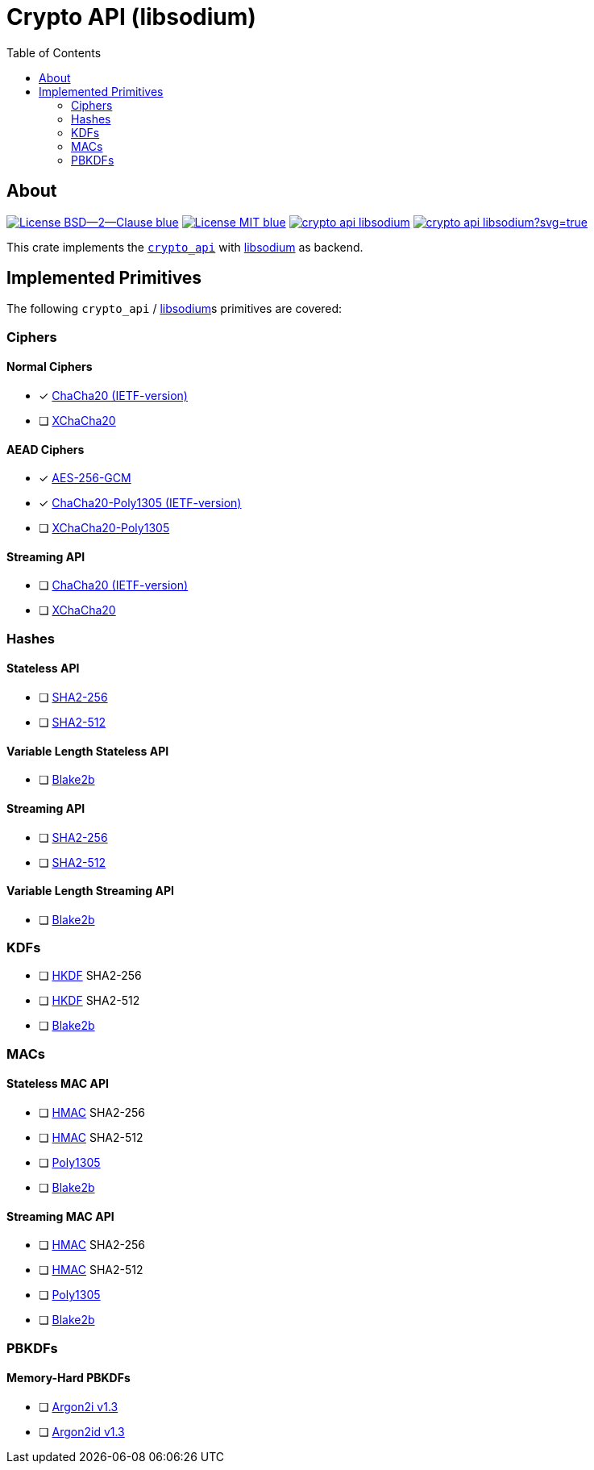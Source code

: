 = Crypto API (libsodium)
:toc:


== About
image:https://img.shields.io/badge/License-BSD--2--Clause-blue.svg[link="https://opensource.org/licenses/BSD-2-Clause"]
image:https://img.shields.io/badge/License-MIT-blue.svg[link="https://opensource.org/licenses/MIT"]
image:https://travis-ci.org/KizzyCode/crypto_api_libsodium.svg?branch=master[link="https://travis-ci.org/KizzyCode/crypto_api_libsodium"]
image:https://ci.appveyor.com/api/projects/status/github/KizzyCode/crypto_api_libsodium?svg=true[link="https://ci.appveyor.com/project/KizzyCode/crypto-api-libsodium"]

This crate implements the https://github.com/KizzyCode/crypto_api[`crypto_api`] with
https://github.com/jedisct1/libsodium[libsodium] as backend.


== Implemented Primitives
The following `crypto_api` / https://github.com/jedisct1/libsodium[libsodium]s primitives are covered:


=== Ciphers

==== Normal Ciphers
 * [x] https://tools.ietf.org/html/rfc7539[ChaCha20 (IETF-version)]
 * [ ] https://en.wikipedia.org/wiki/Salsa20#XChaCha[XChaCha20]

==== AEAD Ciphers
 * [x] https://nvlpubs.nist.gov/nistpubs/Legacy/SP/nistspecialpublication800-38d.pdf[AES-256-GCM]
 * [x] https://tools.ietf.org/html/rfc7539[ChaCha20-Poly1305 (IETF-version)]
 * [ ] https://download.libsodium.org/doc/secret-key_cryptography/aead/chacha20-poly1305/xchacha20-poly1305_construction[XChaCha20-Poly1305]

==== Streaming API
 * [ ] https://tools.ietf.org/html/rfc7539[ChaCha20 (IETF-version)]
 * [ ] https://en.wikipedia.org/wiki/Salsa20#XChaCha[XChaCha20]


=== Hashes

==== Stateless API
 * [ ] https://tools.ietf.org/html/rfc6234[SHA2-256]
 * [ ] https://tools.ietf.org/html/rfc6234[SHA2-512]

==== Variable Length Stateless API
 * [ ] https://tools.ietf.org/html/rfc7693[Blake2b]

==== Streaming API
 * [ ] https://tools.ietf.org/html/rfc6234[SHA2-256]
 * [ ] https://tools.ietf.org/html/rfc6234[SHA2-512]

==== Variable Length Streaming API
 * [ ] https://tools.ietf.org/html/rfc7693[Blake2b]


=== KDFs
 * [ ] https://tools.ietf.org/html/rfc5869[HKDF] SHA2-256
 * [ ] https://tools.ietf.org/html/rfc5869[HKDF] SHA2-512
 * [ ] https://tools.ietf.org/html/rfc7693[Blake2b]


=== MACs

==== Stateless MAC API
 * [ ] https://tools.ietf.org/html/rfc4868[HMAC] SHA2-256
 * [ ] https://tools.ietf.org/html/rfc4868[HMAC] SHA2-512
 * [ ] https://tools.ietf.org/html/rfc7539[Poly1305]
 * [ ] https://tools.ietf.org/html/rfc7693[Blake2b]

==== Streaming MAC API
 * [ ] https://tools.ietf.org/html/rfc4868[HMAC] SHA2-256
 * [ ] https://tools.ietf.org/html/rfc4868[HMAC] SHA2-512
 * [ ] https://tools.ietf.org/html/rfc7539[Poly1305]
 * [ ] https://tools.ietf.org/html/rfc7693[Blake2b]


=== PBKDFs

==== Memory-Hard PBKDFs
 * [ ] https://www.cryptolux.org/images/0/0d/Argon2.pdf[Argon2i v1.3]
 * [ ] https://www.cryptolux.org/images/0/0d/Argon2.pdf[Argon2id v1.3]